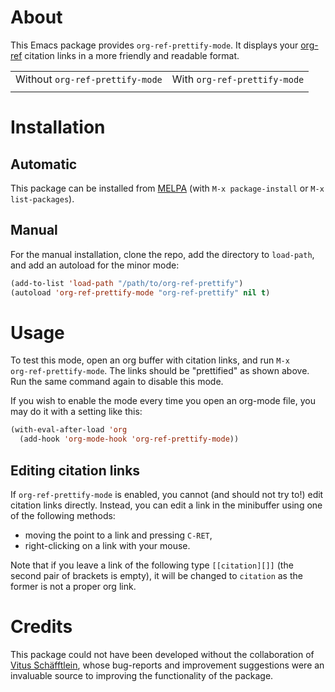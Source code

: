 [[https://www.gnu.org/licenses/gpl-3.0.txt][file:https://img.shields.io/badge/license-GPL_3-orange.svg]]
[[https://melpa.org/#/org-ref-prettify][file:https://melpa.org/packages/org-ref-prettify-badge.svg]]

* About

This Emacs package provides ~org-ref-prettify-mode~.  It displays your
[[https://github.com/jkitchin/org-ref][org-ref]] citation links in a more friendly and readable format.

| Without ~org-ref-prettify-mode~ | With ~org-ref-prettify-mode~ |
| [[file:pictures/disabled.png]]      | [[file:pictures/enabled.png]]    |

* Installation

** Automatic

This package can be installed from [[https://melpa.org/][MELPA]] (with =M-x package-install= or
=M-x list-packages=).

** Manual

For the manual installation, clone the repo, add the directory to
~load-path~, and add an autoload for the minor mode:

#+BEGIN_SRC emacs-lisp
(add-to-list 'load-path "/path/to/org-ref-prettify")
(autoload 'org-ref-prettify-mode "org-ref-prettify" nil t)
#+END_SRC

* Usage

To test this mode, open an org buffer with citation links, and run =M-x
org-ref-prettify-mode=.  The links should be "prettified" as shown
above.  Run the same command again to disable this mode.

If you wish to enable the mode every time you open an org-mode file, you
may do it with a setting like this:

#+BEGIN_SRC emacs-lisp
(with-eval-after-load 'org
  (add-hook 'org-mode-hook 'org-ref-prettify-mode))
#+END_SRC

** Editing citation links

If ~org-ref-prettify-mode~ is enabled, you cannot (and should not try
to!) edit citation links directly.  Instead, you can edit a link in the
minibuffer using one of the following methods:

- moving the point to a link and pressing =C-RET=,
- right-clicking on a link with your mouse.

Note that if you leave a link of the following type =[[citation][]]=
(the second pair of brackets is empty), it will be changed to =citation=
as the former is not a proper org link.

* Credits

This package could not have been developed without the collaboration of
[[https://github.com/Perangelot][Vitus Schäfftlein]], whose bug-reports and improvement suggestions were an
invaluable source to improving the functionality of the package.
